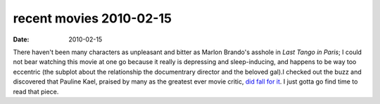 recent movies 2010-02-15
========================

:date: 2010-02-15



There haven't been many characters as unpleasant and bitter as Marlon
Brando's asshole in *Last Tango in Paris*; I could not bear watching
this movie at one go because it really is depressing and sleep-inducing,
and happens to be way too eccentric (the subplot about the relationship
the documentrary director and the beloved gal).I checked out the buzz
and discovered that Pauline Kael, praised by many as the greatest ever
movie critic, `did fall for it`_. I just gotta go find time to read that
piece.

.. _did fall for it: http://www.nybooks.com/articles/archives/1995/mar/23/finding-it-at-the-movies/
